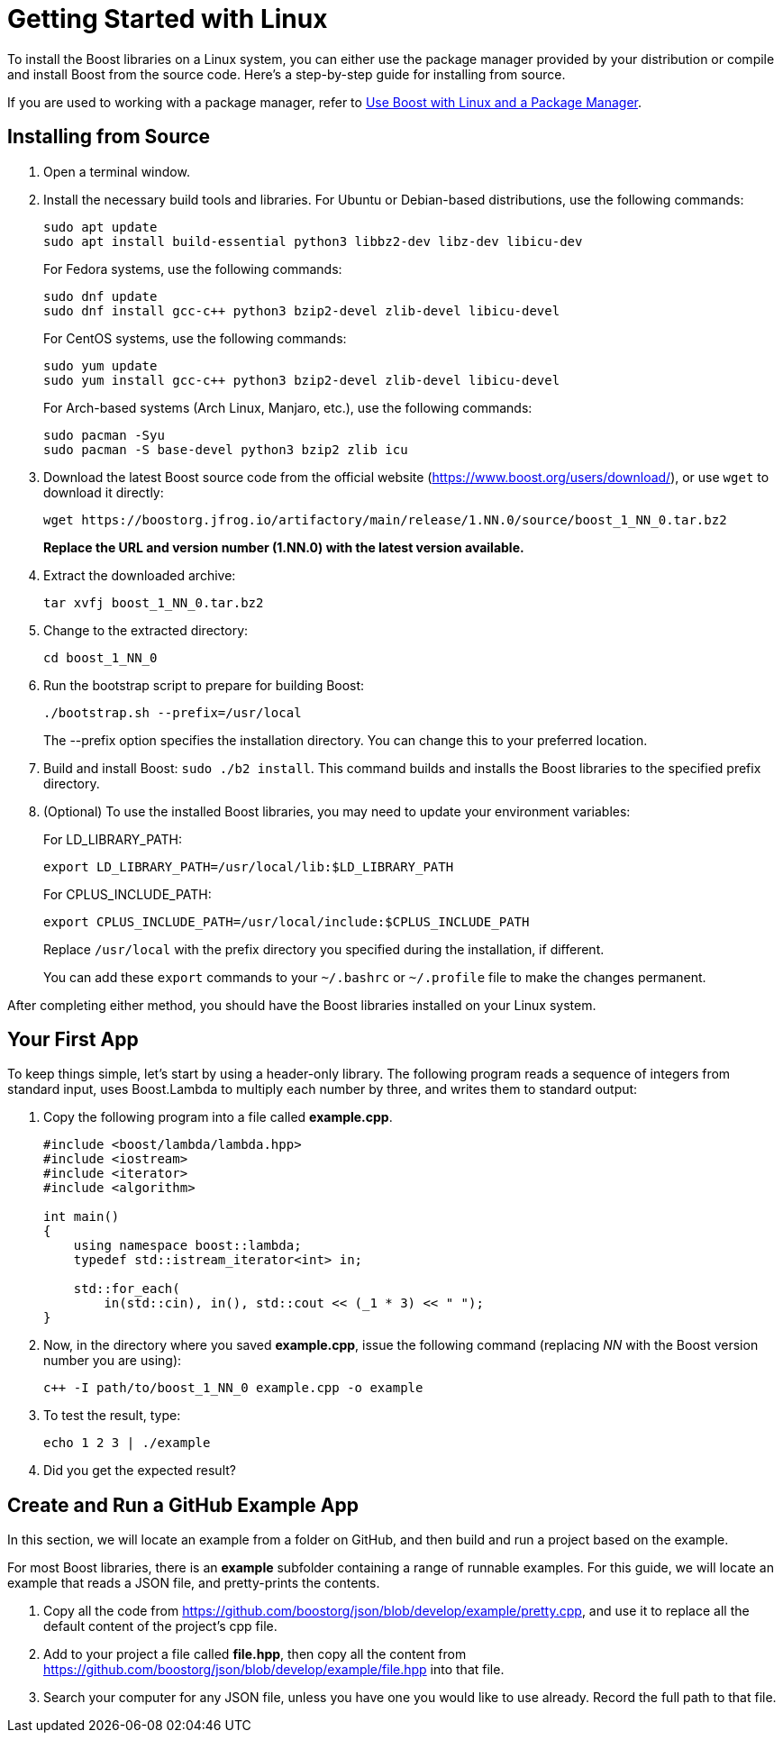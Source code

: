 = Getting Started with Linux
:navtitle: Getting Started Linux

To install the Boost libraries on a Linux system, you can either use the package manager provided by your distribution or compile and install Boost from the source code. Here's a step-by-step guide for installing from source.

If you are used to working with a package manager, refer to xref:use-boost-with-linux-package-manager.adoc[Use Boost with Linux and a Package Manager].

== Installing from Source

. Open a terminal window. 

. Install the necessary build tools and libraries. For Ubuntu or Debian-based distributions, use the following commands: 

+
[source]
----
sudo apt update
sudo apt install build-essential python3 libbz2-dev libz-dev libicu-dev
----
+
For Fedora systems, use the following commands:
+
[source]
----
sudo dnf update
sudo dnf install gcc-c++ python3 bzip2-devel zlib-devel libicu-devel
----
+
For CentOS systems, use the following commands:
+
[source]
----
sudo yum update
sudo yum install gcc-c++ python3 bzip2-devel zlib-devel libicu-devel
----
+
For Arch-based systems (Arch Linux, Manjaro, etc.), use the following commands:
+
[source]
----
sudo pacman -Syu
sudo pacman -S base-devel python3 bzip2 zlib icu
----


. Download the latest Boost source code from the official website (https://www.boost.org/users/download/), or use `wget` to download it directly: 

+
[source]
----
wget https://boostorg.jfrog.io/artifactory/main/release/1.NN.0/source/boost_1_NN_0.tar.bz2
----

+
*Replace the URL and version number (1.NN.0) with the latest version available.*

. Extract the downloaded archive:
+
[source]
----
tar xvfj boost_1_NN_0.tar.bz2
----

. Change to the extracted directory:

+
[source]
----
cd boost_1_NN_0
----

. Run the bootstrap script to prepare for building Boost:

+
[source]
----
./bootstrap.sh --prefix=/usr/local
----
+
The --prefix option specifies the installation directory. You can change this to your preferred location.

. Build and install Boost: `sudo ./b2 install`. This command builds and installs the Boost libraries to the specified prefix directory.

. (Optional) To use the installed Boost libraries, you may need to update your environment variables:
+
For LD_LIBRARY_PATH:
+
[source]
----
export LD_LIBRARY_PATH=/usr/local/lib:$LD_LIBRARY_PATH
----
+
For CPLUS_INCLUDE_PATH:
+
[source]
----
export CPLUS_INCLUDE_PATH=/usr/local/include:$CPLUS_INCLUDE_PATH
----
+
Replace `/usr/local` with the prefix directory you specified during the installation, if different.
+
You can add these `export` commands to your `~/.bashrc` or `~/.profile` file to make the changes permanent.

After completing either method, you should have the Boost libraries installed on your Linux system.

[#your-first-app]
== Your First App

To keep things simple, let’s start by using a header-only library. The following program reads a sequence of integers from standard input, uses Boost.Lambda to multiply each number by three, and writes them to standard output:

. Copy the following program into a file called *example.cpp*.
+
[source,C++]
----
#include <boost/lambda/lambda.hpp>
#include <iostream>
#include <iterator>
#include <algorithm>

int main()
{
    using namespace boost::lambda;
    typedef std::istream_iterator<int> in;

    std::for_each(
        in(std::cin), in(), std::cout << (_1 * 3) << " ");
}
----

. Now, in the directory where you saved *example.cpp*, issue the following command (replacing _NN_ with the Boost version number you are using):

+
[source]
----
c++ -I path/to/boost_1_NN_0 example.cpp -o example
----

. To test the result, type:
+
[source]
----
echo 1 2 3 | ./example
----

. Did you get the expected result?

== Create and Run a GitHub Example App

In this section, we will locate an example from a folder on GitHub, and then build and run a project based on the example.

For most Boost libraries, there is an *example* subfolder containing a range of runnable examples. For this guide, we will locate an example that reads a JSON file, and pretty-prints the contents.

. Copy all the code from https://github.com/boostorg/json/blob/develop/example/pretty.cpp, and use it to replace all the default content of the project's cpp file.

. Add to your project a file called *file.hpp*, then copy all the content from https://github.com/boostorg/json/blob/develop/example/file.hpp into that file.

. Search your computer for any JSON file, unless you have one you would like to use already. Record the full path to that file.